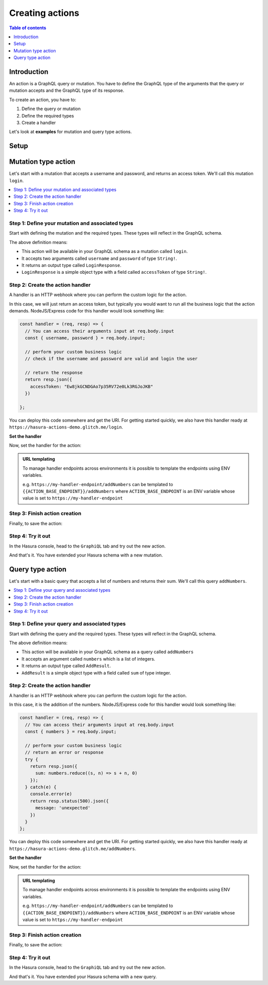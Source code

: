 .. meta::
   :description: Creating Hasura actions
   :keywords: hasura, docs, actions, create

.. _create_actions:

Creating actions
================

.. contents:: Table of contents
  :backlinks: none
  :depth: 1
  :local:

Introduction
------------

An action is a GraphQL query or mutation. You have to define the GraphQL type of the
arguments that the query or mutation accepts and the GraphQL type of its response.

To create an action, you have to:

1. Define the query or mutation
2. Define the required types
3. Create a handler

Let's look at **examples** for mutation and query type actions.

Setup
-----

.. rst-class:: api_tabs
.. tabs::

  .. tab:: Console

     There is no setup required for defining actions via the console.

  .. tab:: CLI

     :ref:`Install <install_hasura_cli>` or :ref:`update to <hasura_update-cli>`
     the latest version of Hasura CLI.

     You can either get started with an existing project or create a new project.

     **For a new project**

     .. code-block:: bash

         hasura init

     This will create a new project. You can set up your GraphQL engine endpoint
     (and admin secret if it exists) in the ``config.yaml``.

     Run ``hasura metadata export`` so that you get server's metadata into the
     ``metadata/`` directory.

     **For existing projects**

     Actions are supported only in the v2 config of the CLI. Check the ``config.yaml``
     of your Hasura project for the ``version`` key.

     If you see ``version: 1`` (or do not see a version key), upgrade to version
     2 by running:

     .. code-block:: bash

         hasura scripts update-config-v2

     Run ``hasura metadata export`` so that you get server's metadata into the
     ``metadata/`` directory.


Mutation type action
--------------------

Let's start with a mutation that accepts a username and password, and returns
an access token. We'll call this mutation ``login``.

.. contents::
  :backlinks: none
  :depth: 1
  :local:

Step 1: Define your mutation and associated types
~~~~~~~~~~~~~~~~~~~~~~~~~~~~~~~~~~~~~~~~~~~~~~~~~

Start with defining the mutation and the required types. These types will reflect
in the GraphQL schema.

.. rst-class:: api_tabs
.. tabs::

  .. tab:: Console

     Go to the ``Actions`` tab on the console and click on ``Create``. This will
     take you to a page like this:

     .. thumbnail:: ../../../img/graphql/manual/actions/mutation-action-create.png
        :alt: Console action create
        :width: 70%

     Define the action as follows in the ``Action Definition`` editor.

     .. code-block:: graphql

        type Mutation {
          login (username: String!, password: String!): LoginResponse
        }

     In the above action, we called the returning object type to be ``LoginResponse``.
     Define it in the ``New types definition`` as:

     .. code-block:: graphql

        type LoginResponse {
          accessToken: String!
        }

  .. tab:: CLI

     To create an action, run

     .. code-block:: bash

         hasura actions create login

     This will open up an editor with ``metadata/actions.graphql``. You can enter
     the action's mutation definition and the required types in this file. For your
     ``login`` mutation, replace the content of this file with the following
     and save:

     .. code-block:: graphql

        type Mutation {
          login (username: String!, password: String!): LoginResponse
        }

        type LoginResponse {
          accessToken: String!
        }

The above definition means:

* This action will be available in your GraphQL schema as a mutation called ``login``.
* It accepts two arguments called ``username`` and ``password`` of type ``String!``.
* It returns an output type called ``LoginResponse``.
* ``LoginResponse`` is a simple object type with a field called ``accessToken`` of type ``String!``.

Step 2: Create the action handler
~~~~~~~~~~~~~~~~~~~~~~~~~~~~~~~~~

A handler is an HTTP webhook where you can perform the custom logic for the
action.

In this case, we will just return an access token, but typically you would want
to run all the business logic that the action demands. NodeJS/Express code
for this handler would look something like:

.. code-block:: js

    const handler = (req, resp) => {
      // You can access their arguments input at req.body.input
      const { username, password } = req.body.input;

      // perform your custom business logic
      // check if the username and password are valid and login the user

      // return the response
      return resp.json({
        accessToken: "Ew8jkGCNDGAo7p35RV72e0Lk3RGJoJKB"
      })

    };

You can deploy this code somewhere and get the URI. For getting started quickly, we
also have this handler ready at ``https://hasura-actions-demo.glitch.me/login``.

**Set the handler**

Now, set the handler for the action:

.. rst-class:: api_tabs
.. tabs::

  .. tab:: Console

     Set the value of the ``handler`` field to the above endpoint.

  .. tab:: CLI

     Go to ``metadata/actions.yaml``. You must see a handler like ``http://localhost:3000``
     or ``http://host.docker.internal:3000`` under the action named ``login``.
     This is a default value taken from ``config.yaml``.

     Update the ``handler`` to the above endpoint.

.. admonition:: URL templating

  To manage handler endpoints across environments it is possible to template
  the endpoints using ENV variables.

  e.g. ``https://my-handler-endpoint/addNumbers`` can be templated to ``{{ACTION_BASE_ENDPOINT}}/addNumbers``
  where ``ACTION_BASE_ENDPOINT`` is an ENV variable whose value is set to ``https://my-handler-endpoint``

Step 3: Finish action creation
~~~~~~~~~~~~~~~~~~~~~~~~~~~~~~

Finally, to save the action:

.. rst-class:: api_tabs
.. tabs::

  .. tab:: Console

     Hit ``Create``.

  .. tab:: CLI

     Run ``hasura metadata apply``.


Step 4: Try it out
~~~~~~~~~~~~~~~~~~

In the Hasura console, head to the ``GraphiQL`` tab and try out the new action.

.. graphiql::
  :view_only:
  :query:
    mutation {
      login (username: "jondoe", password: "mysecretpassword") {
        accessToken
      }
    }
  :response:
    {
      "data": {
        "login": {
          "accessToken": "Ew8jkGCNDGAo7p35RV72e0Lk3RGJoJKB"
        }
      }
    }

And that's it. You have extended your Hasura schema with a new mutation.

Query type action
-----------------

Let's start with a basic query that accepts a list of numbers and returns
their sum. We'll call this query ``addNumbers``.

.. contents::
  :backlinks: none
  :depth: 1
  :local:


Step 1: Define your query and associated types
~~~~~~~~~~~~~~~~~~~~~~~~~~~~~~~~~~~~~~~~~~~~~~

Start with defining the query and the required types. These types will reflect in
the GraphQL schema.

.. rst-class:: api_tabs
.. tabs::

  .. tab:: Console

     Go to the ``Actions`` tab on the console and click on ``Create``. This will
     take you to a page like this:

     .. thumbnail:: ../../../img/graphql/manual/actions/query-action-create.png
        :alt: Console action create
        :width: 70%

     Define the action as follows in the ``Action Definition`` editor.

     .. code-block:: graphql

        type Query {
          addNumbers (numbers: [Int]): AddResult
        }

     In the above action, we called the returning object type to be ``AddResult``.
     Define it in the ``New types definition`` as:

     .. code-block:: graphql

        type AddResult {
          sum: Int
        }

  .. tab:: CLI

     To create an action, run

     .. code-block:: bash

         hasura actions create addNumbers

     This will open up an editor with ``metadata/actions.graphql``. You can enter
     the action's query definition and the required types in this file. For your
     ``addNumbers`` query, replace the content of this file with the following
     and save:

     .. code-block:: graphql

        type Query {
          addNumbers (numbers: [Int]): AddResult
        }

        type AddResult {
          sum: Int
        }

The above definition means:

* This action will be available in your GraphQL schema as a query called ``addNumbers``
* It accepts an argument called ``numbers`` which is a list of integers.
* It returns an output type called ``AddResult``.
* ``AddResult`` is a simple object type with a field called ``sum`` of type integer.

Step 2: Create the action handler
~~~~~~~~~~~~~~~~~~~~~~~~~~~~~~~~~

A handler is an HTTP webhook where you can perform the custom logic for the
action.

In this case, it is the addition of the numbers. NodeJS/Express code
for this handler would look something like:

.. code-block:: js

    const handler = (req, resp) => {
      // You can access their arguments input at req.body.input
      const { numbers } = req.body.input;

      // perform your custom business logic
      // return an error or response
      try {
        return resp.json({
          sum: numbers.reduce((s, n) => s + n, 0)
        });
      } catch(e) {
        console.error(e)
        return resp.status(500).json({
          message: 'unexpected'
        })
      }
    };

You can deploy this code somewhere and get the URI. For getting started quickly, we
also have this handler ready at ``https://hasura-actions-demo.glitch.me/addNumbers``.

**Set the handler**

Now, set the handler for the action:

.. rst-class:: api_tabs
.. tabs::

  .. tab:: Console

     Set the value of the ``handler`` field to the above endpoint.

  .. tab:: CLI

     Go to ``metadata/actions.yaml``. You must see a handler like ``http://localhost:3000``
     or ``http://host.docker.internal:3000`` under the action named ``addNumbers``.
     This is a default value taken from ``config.yaml``.

     Update the ``handler`` to the above endpoint.

.. admonition:: URL templating

  To manage handler endpoints across environments it is possible to template
  the endpoints using ENV variables.

  e.g. ``https://my-handler-endpoint/addNumbers`` can be templated to ``{{ACTION_BASE_ENDPOINT}}/addNumbers``
  where ``ACTION_BASE_ENDPOINT`` is an ENV variable whose value is set to ``https://my-handler-endpoint``

Step 3: Finish action creation
~~~~~~~~~~~~~~~~~~~~~~~~~~~~~~

Finally, to save the action:

.. rst-class:: api_tabs
.. tabs::

  .. tab:: Console

     Hit ``Create``.

  .. tab:: CLI

     Run ``hasura metadata apply``.


Step 4: Try it out
~~~~~~~~~~~~~~~~~~

In the Hasura console, head to the ``GraphiQL`` tab and try out the new action.

.. graphiql::
  :view_only:
  :query:
    query {
      addNumbers(numbers: [1, 2, 3, 4]) {
        sum
      }
    }
  :response:
    {
      "data": {
        "addNumbers": {
          "sum": 10
        }
      }
    }

And that's it. You have extended your Hasura schema with a new query.

